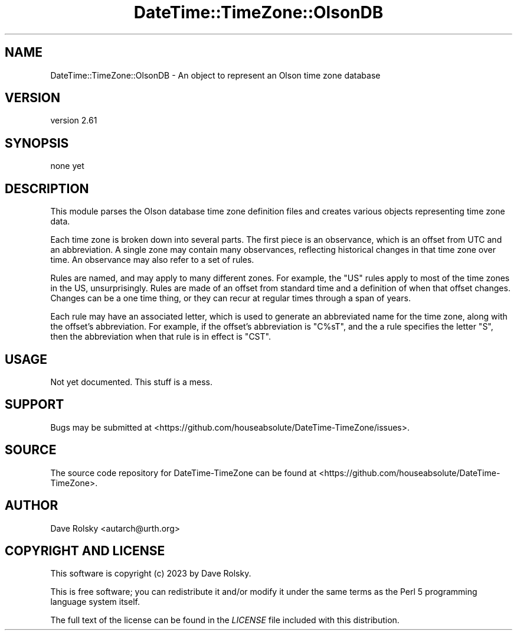 .\" -*- mode: troff; coding: utf-8 -*-
.\" Automatically generated by Pod::Man 5.01 (Pod::Simple 3.43)
.\"
.\" Standard preamble:
.\" ========================================================================
.de Sp \" Vertical space (when we can't use .PP)
.if t .sp .5v
.if n .sp
..
.de Vb \" Begin verbatim text
.ft CW
.nf
.ne \\$1
..
.de Ve \" End verbatim text
.ft R
.fi
..
.\" \*(C` and \*(C' are quotes in nroff, nothing in troff, for use with C<>.
.ie n \{\
.    ds C` ""
.    ds C' ""
'br\}
.el\{\
.    ds C`
.    ds C'
'br\}
.\"
.\" Escape single quotes in literal strings from groff's Unicode transform.
.ie \n(.g .ds Aq \(aq
.el       .ds Aq '
.\"
.\" If the F register is >0, we'll generate index entries on stderr for
.\" titles (.TH), headers (.SH), subsections (.SS), items (.Ip), and index
.\" entries marked with X<> in POD.  Of course, you'll have to process the
.\" output yourself in some meaningful fashion.
.\"
.\" Avoid warning from groff about undefined register 'F'.
.de IX
..
.nr rF 0
.if \n(.g .if rF .nr rF 1
.if (\n(rF:(\n(.g==0)) \{\
.    if \nF \{\
.        de IX
.        tm Index:\\$1\t\\n%\t"\\$2"
..
.        if !\nF==2 \{\
.            nr % 0
.            nr F 2
.        \}
.    \}
.\}
.rr rF
.\" ========================================================================
.\"
.IX Title "DateTime::TimeZone::OlsonDB 3"
.TH DateTime::TimeZone::OlsonDB 3 2023-12-30 "perl v5.38.2" "User Contributed Perl Documentation"
.\" For nroff, turn off justification.  Always turn off hyphenation; it makes
.\" way too many mistakes in technical documents.
.if n .ad l
.nh
.SH NAME
DateTime::TimeZone::OlsonDB \- An object to represent an Olson time zone database
.SH VERSION
.IX Header "VERSION"
version 2.61
.SH SYNOPSIS
.IX Header "SYNOPSIS"
.Vb 1
\&  none yet
.Ve
.SH DESCRIPTION
.IX Header "DESCRIPTION"
This module parses the Olson database time zone definition files and creates
various objects representing time zone data.
.PP
Each time zone is broken down into several parts.  The first piece is an
observance, which is an offset from UTC and an abbreviation.  A single zone may
contain many observances, reflecting historical changes in that time zone over
time.  An observance may also refer to a set of rules.
.PP
Rules are named, and may apply to many different zones.  For example, the "US"
rules apply to most of the time zones in the US, unsurprisingly.  Rules are
made of an offset from standard time and a definition of when that offset
changes.  Changes can be a one time thing, or they can recur at regular times
through a span of years.
.PP
Each rule may have an associated letter, which is used to generate an
abbreviated name for the time zone, along with the offset's abbreviation.  For
example, if the offset's abbreviation is "C%sT", and the a rule specifies the
letter "S", then the abbreviation when that rule is in effect is "CST".
.SH USAGE
.IX Header "USAGE"
Not yet documented.  This stuff is a mess.
.SH SUPPORT
.IX Header "SUPPORT"
Bugs may be submitted at <https://github.com/houseabsolute/DateTime\-TimeZone/issues>.
.SH SOURCE
.IX Header "SOURCE"
The source code repository for DateTime-TimeZone can be found at <https://github.com/houseabsolute/DateTime\-TimeZone>.
.SH AUTHOR
.IX Header "AUTHOR"
Dave Rolsky <autarch@urth.org>
.SH "COPYRIGHT AND LICENSE"
.IX Header "COPYRIGHT AND LICENSE"
This software is copyright (c) 2023 by Dave Rolsky.
.PP
This is free software; you can redistribute it and/or modify it under
the same terms as the Perl 5 programming language system itself.
.PP
The full text of the license can be found in the
\&\fILICENSE\fR file included with this distribution.
